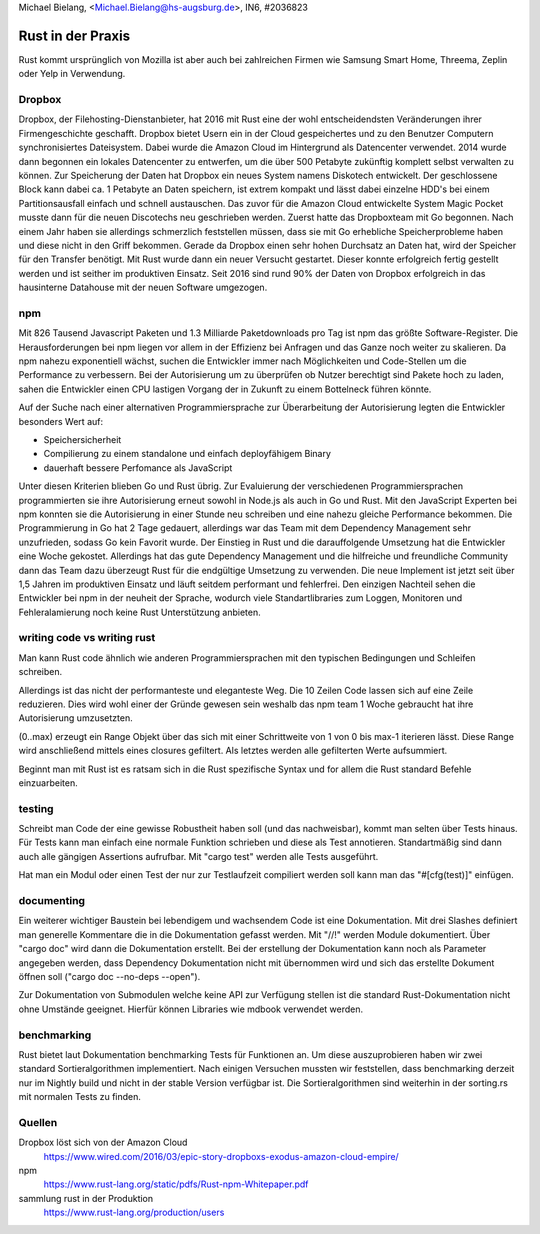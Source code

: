 | Michael Bielang, <Michael.Bielang@hs-augsburg.de>, IN6, #2036823

Rust in der Praxis
==================

Rust kommt ursprünglich von Mozilla ist aber auch bei zahlreichen Firmen wie Samsung Smart Home, Threema, Zeplin oder Yelp in Verwendung.

Dropbox
-------

Dropbox, der Filehosting-Dienstanbieter, hat 2016 mit Rust eine der wohl entscheidendsten  Veränderungen ihrer Firmengeschichte geschafft. Dropbox bietet Usern ein in der Cloud gespeichertes und zu den Benutzer Computern synchronisiertes Dateisystem. Dabei wurde die Amazon Cloud im Hintergrund als Datencenter verwendet. 2014 wurde dann begonnen ein lokales Datencenter zu entwerfen, um die über 500 Petabyte zukünftig komplett selbst verwalten zu können. Zur Speicherung der Daten hat Dropbox ein neues System namens Diskotech entwickelt. Der geschlossene Block kann dabei ca. 1 Petabyte an Daten speichern, ist extrem kompakt und lässt dabei einzelne HDD's bei einem Partitionsausfall einfach und schnell austauschen. Das zuvor für die Amazon Cloud entwickelte System Magic Pocket musste dann für die neuen Discotechs neu geschrieben werden. Zuerst hatte das Dropboxteam mit Go begonnen. Nach einem Jahr haben sie allerdings schmerzlich feststellen müssen, dass sie mit Go erhebliche Speicherprobleme haben und diese nicht in den Griff bekommen. Gerade da Dropbox einen sehr hohen Durchsatz an Daten hat, wird der Speicher für den Transfer benötigt. Mit Rust wurde dann ein neuer Versucht gestartet. Dieser konnte erfolgreich fertig gestellt werden und ist seither im produktiven Einsatz. Seit 2016 sind rund 90% der Daten von Dropbox erfolgreich in das hausinterne Datahouse mit der neuen Software umgezogen.

.. figure:: ./img/dropbox_discotech.jpg


npm
---

Mit 826 Tausend Javascript Paketen und 1.3 Milliarde Paketdownloads pro Tag ist npm das größte Software-Register. Die Herausforderungen bei npm liegen vor allem in der Effizienz bei Anfragen und das Ganze noch weiter zu skalieren. Da npm nahezu exponentiell wächst, suchen die Entwickler immer nach Möglichkeiten und Code-Stellen um die Performance zu verbessern. Bei der Autorisierung um zu überprüfen ob Nutzer berechtigt sind Pakete hoch zu laden, sahen die Entwickler einen CPU lastigen Vorgang der in Zukunft zu einem Bottelneck führen könnte. 

Auf der Suche nach einer alternativen Programmiersprache zur Überarbeitung der Autorisierung legten die Entwickler besonders Wert auf:


-  Speichersicherheit
-  Compilierung zu einem standalone und einfach deployfähigem Binary
-  dauerhaft bessere Perfomance als JavaScript

Unter diesen Kriterien blieben Go und Rust übrig. Zur Evaluierung der verschiedenen Programmiersprachen programmierten sie ihre Autorisierung erneut sowohl in Node.js als auch in Go und Rust. 
Mit den JavaScript Experten bei npm konnten sie die Autorisierung in einer Stunde neu schreiben und eine nahezu gleiche Performance bekommen.
Die Programmierung in Go hat 2 Tage gedauert, allerdings war das Team mit dem Dependency Management sehr unzufrieden, sodass Go kein Favorit wurde.
Der Einstieg in Rust und die darauffolgende Umsetzung hat die Entwickler eine Woche gekostet. Allerdings hat das gute Dependency Management und die hilfreiche und freundliche Community dann das Team dazu überzeugt Rust für die endgültige Umsetzung zu verwenden. Die neue Implement ist jetzt seit über 1,5 Jahren im produktiven Einsatz und läuft seitdem performant und fehlerfrei. Den einzigen Nachteil sehen die Entwickler bei npm in der neuheit der Sprache, wodurch viele Standartlibraries zum Loggen, Monitoren und Fehleralamierung noch keine Rust Unterstützung anbieten.


writing code vs writing rust
----------------------------

Man kann Rust code ähnlich wie anderen Programmiersprachen mit den typischen Bedingungen und Schleifen schreiben.

..  code-block:: rust
	let mut result: u64 = 0;
    let mut i: u64 = 0;
    loop {
        if i >= max {
            break;
        }
        if i % 6 == 0 || i % 9 == 0 {
            result += i;
        }
        i += 1;
    }
    return result;
	
Allerdings ist das nicht der performanteste und eleganteste Weg. Die 10 Zeilen Code lassen sich auf eine Zeile reduzieren. Dies wird wohl einer der Gründe gewesen sein weshalb das npm team 1 Woche gebraucht hat ihre Autorisierung umzusetzten. 

..  code-block:: rust
	pub fn euler_six_nine_div_sum(max: u64) -> u64 {
		(0..max).filter(|n| n % 6 == 0 || n % 9 == 0).sum()
	}
	
(0..max) erzeugt ein Range Objekt über das sich mit einer Schrittweite von 1 von 0 bis max-1 iterieren lässt. Diese Range wird anschließend mittels eines closures gefiltert. Als letztes werden alle gefilterten Werte aufsummiert.
	
Beginnt man mit Rust ist es ratsam sich in die Rust spezifische Syntax und for allem die Rust standard Befehle einzuarbeiten.
	
testing
-------

Schreibt man Code der eine gewisse Robustheit haben soll (und das nachweisbar), kommt man selten über Tests hinaus. Für Tests kann man einfach eine normale Funktion schrieben und diese als Test annotieren. Standartmäßig sind dann auch alle gängigen Assertions aufrufbar. Mit "cargo test" werden alle Tests ausgeführt.

..  code-block:: rust
	#[test]
	fn test_normal_euler() {
		let value = euler_six_nine_div_sum(13);
		assert_eq!(value, 27);
	}

Hat man ein Modul oder einen Test der nur zur Testlaufzeit compiliert werden soll kann man das "#[cfg(test)]" einfügen.
	
documenting
-----------

Ein weiterer wichtiger Baustein bei lebendigem und wachsendem Code ist eine Dokumentation. Mit drei Slashes definiert man generelle Kommentare die in die Dokumentation gefasst werden. Mit "//!" werden Module dokumentiert. Über "cargo doc" wird dann die Dokumentation erstellt. Bei der erstellung der Dokumentation kann noch als Parameter angegeben werden, dass Dependency Dokumentation nicht mit übernommen wird und sich das erstellte Dokument öffnen soll ("cargo doc --no-deps --open").

..  code-block:: rust
	/// a typical euler problem to sum up all number to a given max where the value is devidable by 6 or by 9
	/// implemented in rust style
	pub fn euler_six_nine_div_sum(max: u64) -> u64 {
	 ...
	 
Zur Dokumentation von Submodulen welche keine API zur Verfügung stellen ist die standard Rust-Dokumentation nicht ohne Umstände geeignet. Hierfür können Libraries wie mdbook verwendet werden.

.. figure:: ./img/rust_documentation.PNG


benchmarking
------------

Rust bietet laut Dokumentation benchmarking Tests für Funktionen an. Um diese auszuprobieren haben wir zwei standard Sortieralgorithmen implementiert. Nach einigen Versuchen mussten wir feststellen, dass benchmarking derzeit nur im Nightly build und nicht in der stable Version verfügbar ist. Die Sortieralgorithmen sind weiterhin in der sorting.rs mit normalen Tests zu finden.

Quellen
--------

Dropbox löst sich von der Amazon Cloud 
	https://www.wired.com/2016/03/epic-story-dropboxs-exodus-amazon-cloud-empire/
	
npm 
	https://www.rust-lang.org/static/pdfs/Rust-npm-Whitepaper.pdf
	
sammlung rust in der Produktion
	https://www.rust-lang.org/production/users